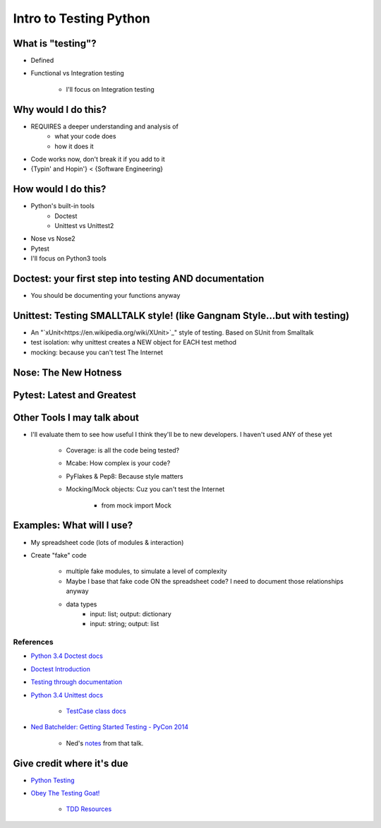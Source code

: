 Intro to Testing Python
========================

What is "testing"?
-------------------
-  Defined
-  Functional vs Integration testing

    +  I'll focus on Integration testing
   
Why would I do this?
--------------------
-  REQUIRES a deeper understanding and analysis of
    -  what your code does
    -  how it does it 
-  Code works now, don't break it if you add to it
-  {Typin' and Hopin'} < {Software Engineering}
   
How would I do this?
--------------------
-  Python's built-in tools
    -  Doctest
    -  Unittest vs Unittest2
-  Nose vs Nose2
-  Pytest
-  I'll focus on Python3 tools

Doctest: your first step into testing AND documentation
-------------------------------------
-  You should be documenting your functions anyway

Unittest: Testing SMALLTALK style! (like Gangnam Style...but with testing)
---------------------------------------------------------------------------

-  An "`xUnit<https://en.wikipedia.org/wiki/XUnit>`_" style of testing. Based on SUnit from Smalltalk
-  test isolation: why unittest creates a NEW object for EACH test method
-  mocking: because you can't test The Internet

Nose: The New Hotness
----------------------

Pytest: Latest and Greatest
----------------------------

Other Tools I may talk about
-------------------------------
-  I'll evaluate them to see how useful I think they'll be to new developers. I haven't used ANY of these yet

    +  Coverage: is all the code being tested?
    +  Mcabe: How complex is your code?
    +  PyFlakes & Pep8: Because style matters
    +  Mocking/Mock objects: Cuz you can't test the Internet

        *  from mock import Mock

Examples: What will I use?
---------------------------
-  My spreadsheet code (lots of modules & interaction)
-  Create "fake" code

    +  multiple fake modules, to simulate a level of complexity 
    +  Maybe I base that fake code ON the spreadsheet code? I need to document those relationships anyway
    +  data types
        +  input: list; output: dictionary
        +  input: string; output: list 

References
***********
-  `Python 3.4 Doctest docs <https://docs.python.org/3.4/library/doctest.html>`_
-  `Doctest Introduction <http://pythontesting.net/framework/doctest/doctest-introduction/>`_
-  `Testing through documentation <https://pymotw.com/2/doctest/>`_
-  `Python 3.4 Unittest docs <https://docs.python.org/3.4/library/unittest.html#>`_

    +  `TestCase class docs <https://docs.python.org/3.4/library/unittest.html#unittest.TestCase>`_

-  `Ned Batchelder: Getting Started Testing - PyCon 2014 <https://www.youtube.com/watch?v=FxSsnHeWQBY>`_

    +  Ned's `notes <http://nedbatchelder.com/text/test0.html>`_ from that talk.

Give credit where it's due
---------------------------
-  `Python Testing <http://pythontesting.net/>`_
-  `Obey The Testing Goat! <http://www.obeythetestinggoat.com/>`_

    +  `TDD Resources <http://www.obeythetestinggoat.com/pages/tdd-resources.html>`_
